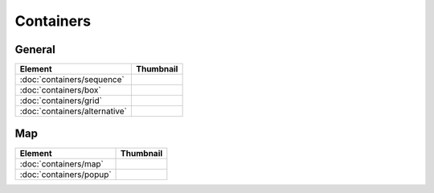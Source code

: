 Containers
==========

General
-------

===============================    ===========================================================
Element                            Thumbnail
===============================    ===========================================================
:doc:`containers/sequence`         .. image:: src/containers/sequence/thumbnail.png
:doc:`containers/box`              .. image:: src/containers/box/thumbnail.png
:doc:`containers/grid`             .. image:: src/containers/grid/thumbnail.png
:doc:`containers/alternative`      .. image:: src/containers/alternative/thumbnail.png
===============================    ===========================================================

Map
---

===============================    ===========================================================
Element                            Thumbnail
===============================    ===========================================================
:doc:`containers/map`              .. image:: src/containers/map/thumbnail.png
:doc:`containers/popup`            .. image:: src/containers/popup/thumbnail.png
===============================    ===========================================================